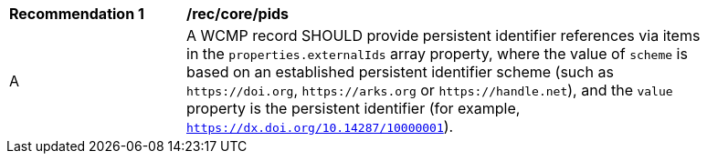 [[rec_core_pids]]
[width="90%",cols="2,6a"]
|===
^|*Recommendation {counter:rec-id}* |*/rec/core/pids*
^|A |A WCMP record SHOULD provide persistent identifier references via items in the `+properties.externalIds+` array property, where the value of `+scheme+` is based on an established persistent identifier scheme (such as `+https://doi.org+`, `+https://arks.org+` or `+https://handle.net+`), and the `+value+` property is the persistent identifier (for example, `https://dx.doi.org/10.14287/10000001`).
|===
